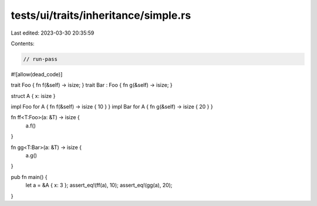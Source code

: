 tests/ui/traits/inheritance/simple.rs
=====================================

Last edited: 2023-03-30 20:35:59

Contents:

.. code-block:: rs

    // run-pass
#![allow(dead_code)]

trait Foo { fn f(&self) -> isize; }
trait Bar : Foo { fn g(&self) -> isize; }

struct A { x: isize }

impl Foo for A { fn f(&self) -> isize { 10 } }
impl Bar for A { fn g(&self) -> isize { 20 } }

fn ff<T:Foo>(a: &T) -> isize {
    a.f()
}

fn gg<T:Bar>(a: &T) -> isize {
    a.g()
}

pub fn main() {
    let a = &A { x: 3 };
    assert_eq!(ff(a), 10);
    assert_eq!(gg(a), 20);
}


